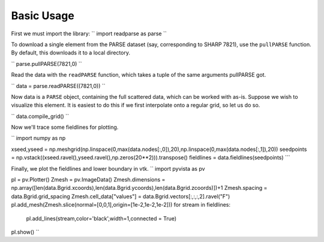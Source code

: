 .. _basic usage:

Basic Usage
***********

First we must import the library:
``
import readparse as parse
``

To download a single element from the PARSE dataset (say, corresponding to SHARP 7821), use the ``pullPARSE`` function. By default, this downloads it to a local directory.

``
parse.pullPARSE(7821,0)
``

Read the data with the ``readPARSE`` function, which takes a tuple of the same arguments pullPARSE got.

``
data = parse.readPARSE((7821,0))
``

Now data is a ``PARSE`` object, containing the full scattered data, which can be worked with as-is. Suppose we wish to visualize this element. It is easiest to do this if we first interpolate onto a regular grid, so let us do so.

``
data.compile_grid()
``

Now we'll trace some fieldlines for plotting.

``
import numpy as np

xseed,yseed = np.meshgrid(np.linspace(0,max(data.nodes[:,0]),20),np.linspace(0,max(data.nodes[:,1]),20))
seedpoints = np.vstack((xseed.ravel(),yseed.ravel(),np.zeros(20**2))).transpose()
fieldlines = data.fieldlines(seedpoints)
```

Finally, we plot the fieldlines and lower boundary in vtk.
``
import pyvista as pv

pl = pv.Plotter()
Zmesh = pv.ImageData()
Zmesh.dimensions = np.array([len(data.Bgrid.xcoords),len(data.Bgrid.ycoords),len(data.Bgrid.zcoords)])+1
Zmesh.spacing = data.Bgrid.grid_spacing
Zmesh.cell_data["values"] = data.Bgrid.vectors[:,:,:,2].ravel("F")
pl.add_mesh(Zmesh.slice(normal=[0,0,1],origin=[1e-2,1e-2,1e-2]))
for stream in fieldlines:
    pl.add_lines(stream,color='black',width=1,connected = True)
pl.show()
``